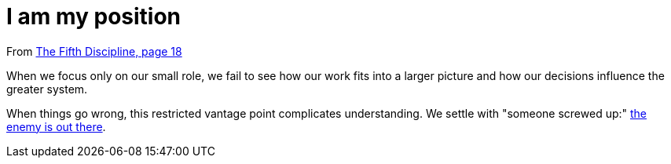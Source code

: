 = I am my position

From <<the-fifth-discipline#the-fifth-discipline, The Fifth Discipline, page 18>>

When we focus only on our small role, we fail to see how our work fits into a larger picture and how our decisions influence the greater system.

When things go wrong, this restricted vantage point complicates understanding. We settle with "someone screwed up:" <<the-enemy-is-out-there#the-enemy-is-out-there, the enemy is out there>>.
